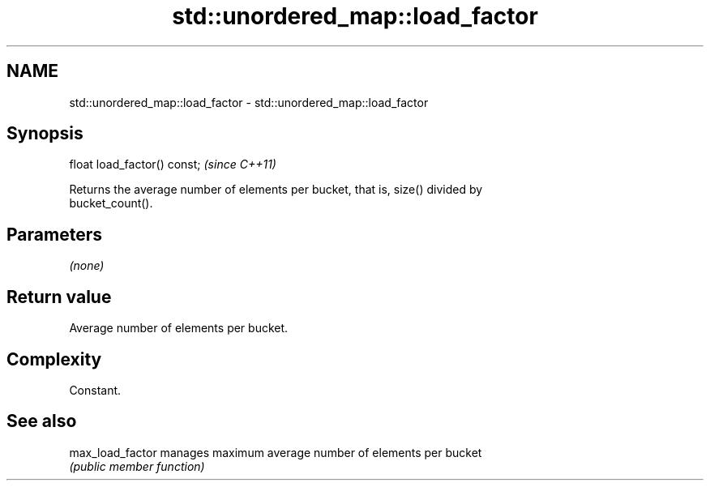 .TH std::unordered_map::load_factor 3 "2021.11.17" "http://cppreference.com" "C++ Standard Libary"
.SH NAME
std::unordered_map::load_factor \- std::unordered_map::load_factor

.SH Synopsis
   float load_factor() const;  \fI(since C++11)\fP

   Returns the average number of elements per bucket, that is, size() divided by
   bucket_count().

.SH Parameters

   \fI(none)\fP

.SH Return value

   Average number of elements per bucket.

.SH Complexity

   Constant.

.SH See also

   max_load_factor manages maximum average number of elements per bucket
                   \fI(public member function)\fP
